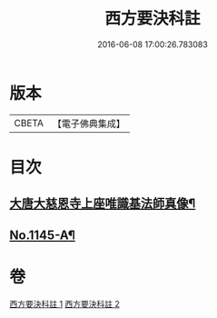 #+TITLE: 西方要決科註 
#+DATE: 2016-06-08 17:00:26.783083

* 版本
 |     CBETA|【電子佛典集成】|

* 目次
** [[file:KR6p0086_002.txt::002-0116b24][大唐大慈恩寺上座唯識基法師真像¶]]
** [[file:KR6p0086_002.txt::002-0116c5][No.1145-A¶]]

* 卷
[[file:KR6p0086_001.txt][西方要決科註 1]]
[[file:KR6p0086_002.txt][西方要決科註 2]]


